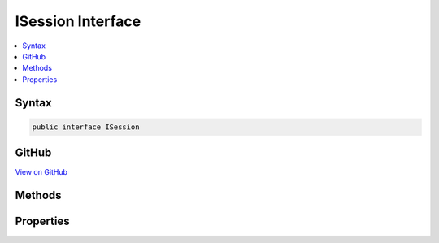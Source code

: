 

ISession Interface
==================



.. contents:: 
   :local:













Syntax
------

.. code-block:: csharp

   public interface ISession





GitHub
------

`View on GitHub <https://github.com/aspnet/apidocs/blob/master/aspnet/httpabstractions/src/Microsoft.AspNet.Http.Features/ISession.cs>`_





.. dn:interface:: Microsoft.AspNet.Http.Features.ISession

Methods
-------

.. dn:interface:: Microsoft.AspNet.Http.Features.ISession
    :noindex:
    :hidden:

    
    .. dn:method:: Microsoft.AspNet.Http.Features.ISession.Clear()
    
        
    
        
        .. code-block:: csharp
    
           void Clear()
    
    .. dn:method:: Microsoft.AspNet.Http.Features.ISession.CommitAsync()
    
        
        :rtype: System.Threading.Tasks.Task
    
        
        .. code-block:: csharp
    
           Task CommitAsync()
    
    .. dn:method:: Microsoft.AspNet.Http.Features.ISession.LoadAsync()
    
        
        :rtype: System.Threading.Tasks.Task
    
        
        .. code-block:: csharp
    
           Task LoadAsync()
    
    .. dn:method:: Microsoft.AspNet.Http.Features.ISession.Remove(System.String)
    
        
        
        
        :type key: System.String
    
        
        .. code-block:: csharp
    
           void Remove(string key)
    
    .. dn:method:: Microsoft.AspNet.Http.Features.ISession.Set(System.String, System.Byte[])
    
        
        
        
        :type key: System.String
        
        
        :type value: System.Byte[]
    
        
        .. code-block:: csharp
    
           void Set(string key, byte[] value)
    
    .. dn:method:: Microsoft.AspNet.Http.Features.ISession.TryGetValue(System.String, out System.Byte[])
    
        
        
        
        :type key: System.String
        
        
        :type value: System.Byte[]
        :rtype: System.Boolean
    
        
        .. code-block:: csharp
    
           bool TryGetValue(string key, out byte[] value)
    

Properties
----------

.. dn:interface:: Microsoft.AspNet.Http.Features.ISession
    :noindex:
    :hidden:

    
    .. dn:property:: Microsoft.AspNet.Http.Features.ISession.Keys
    
        
        :rtype: System.Collections.Generic.IEnumerable{System.String}
    
        
        .. code-block:: csharp
    
           IEnumerable<string> Keys { get; }
    

